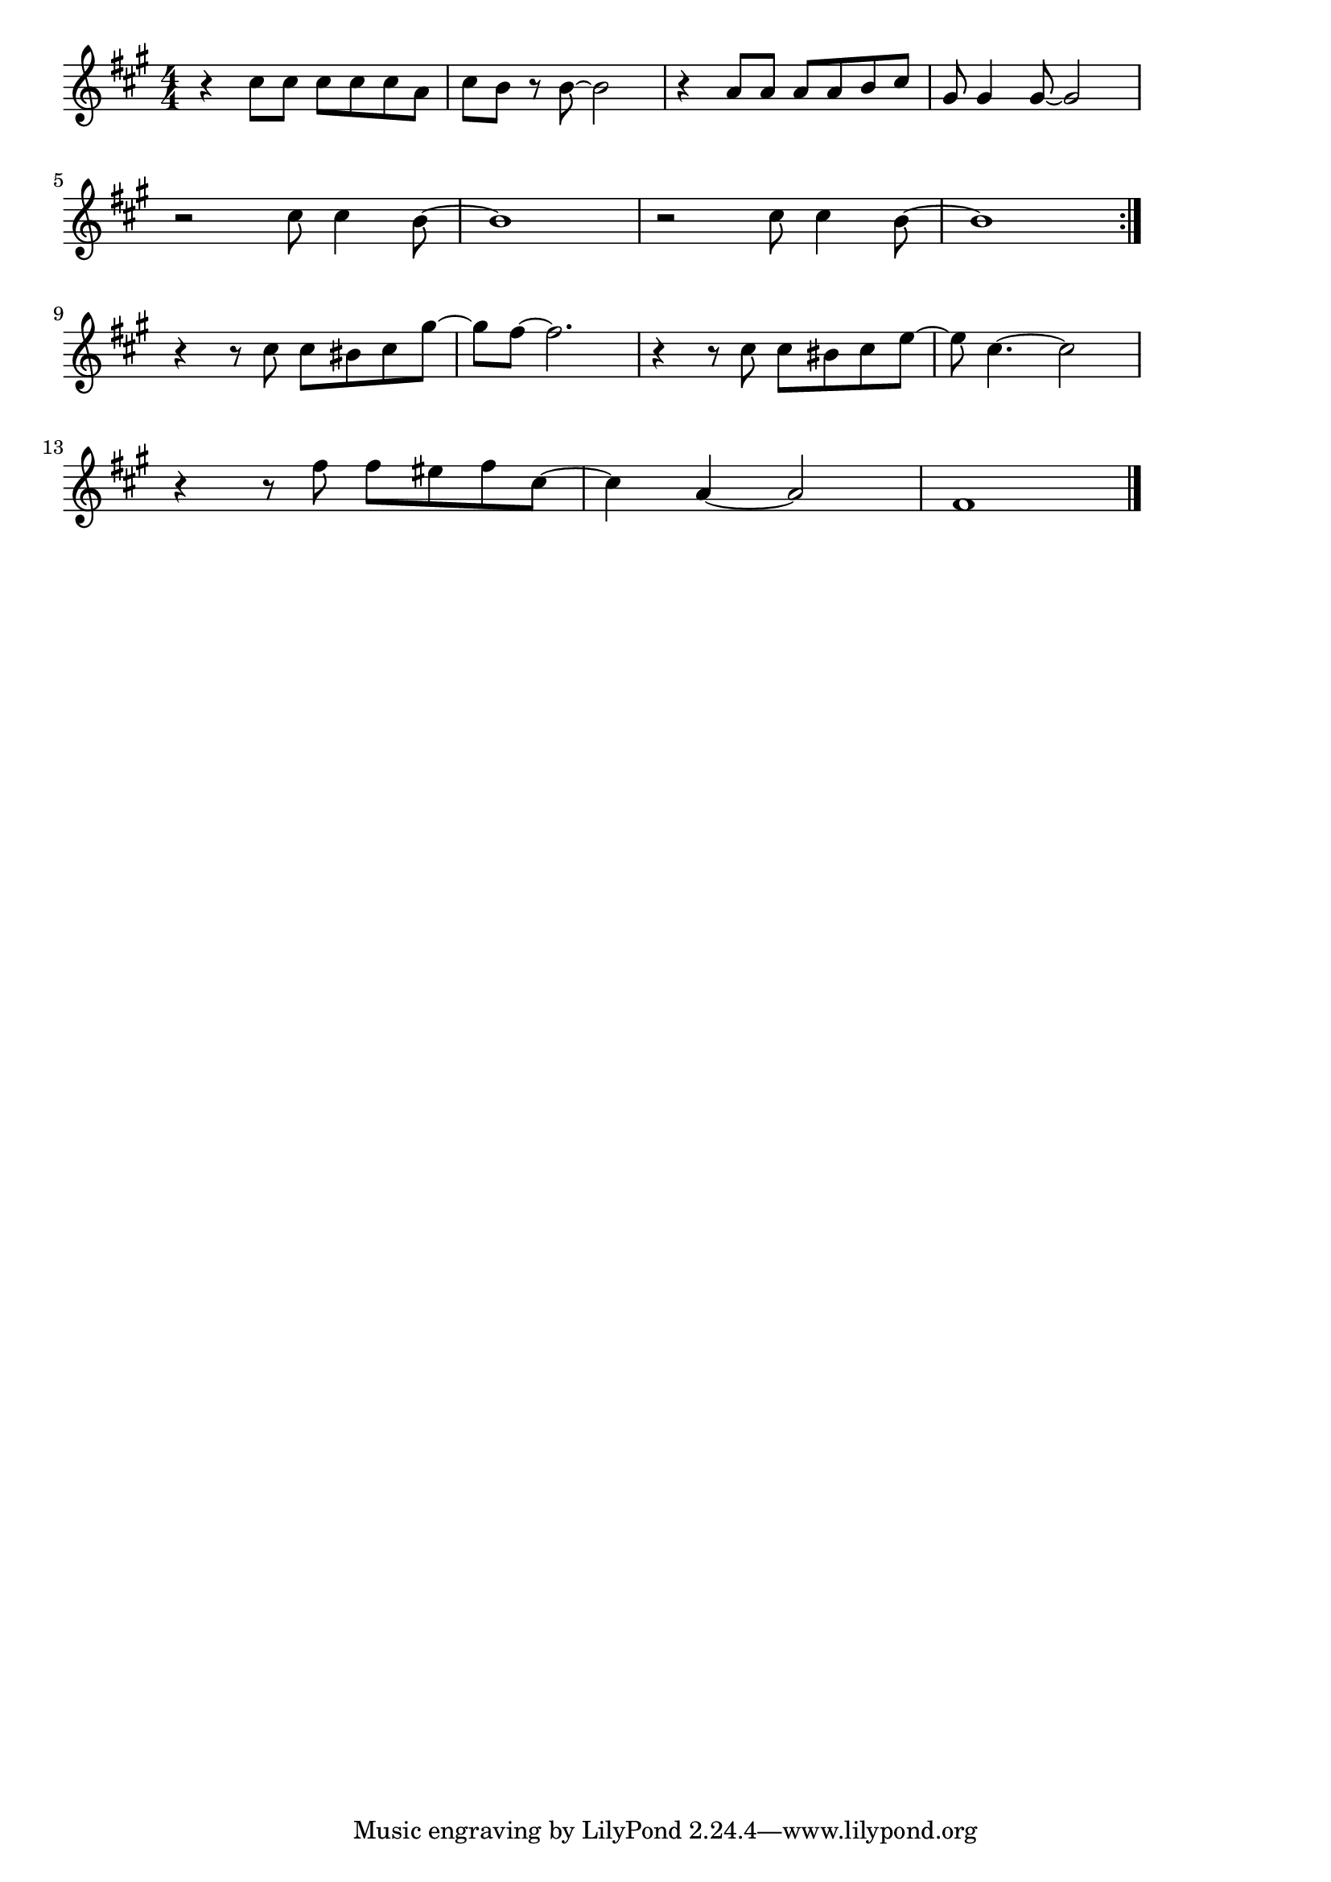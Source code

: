 \version "2.18.2"

% クリスマス・イブ(きっとあなたはこない、山下達郎)
% \index{くりすます@クリスマス・イブ(きっとあなたはこない、山下達郎)}

\score {

\layout {
line-width = #170
indent = 0\mm
}

\relative c'' {
\key a \major
\time 4/4
\set Score.tempoHideNote = ##t
\tempo 4=120
\numericTimeSignature

r4 cis8 cis cis cis cis a |
cis b r b~ b2 |
r4 a8 a a a b cis |
gis gis4 gis8~ gis2 |
\break
r2 cis8 cis4 b8~ |
b1 |
r2 cis8 cis4 b8~ |
b1 |
\bar ":|."
\break
r4 r8 cis cis bis cis gis'~ |
gis fis~ fis2. |
r4 r8 cis cis bis cis e~ |
e cis4.~ cis2 |
\break
r4 r8 fis fis eis fis cis~ |
cis4 a4~ a2 |
fis1 |

\bar "|."
}

\midi {}

}